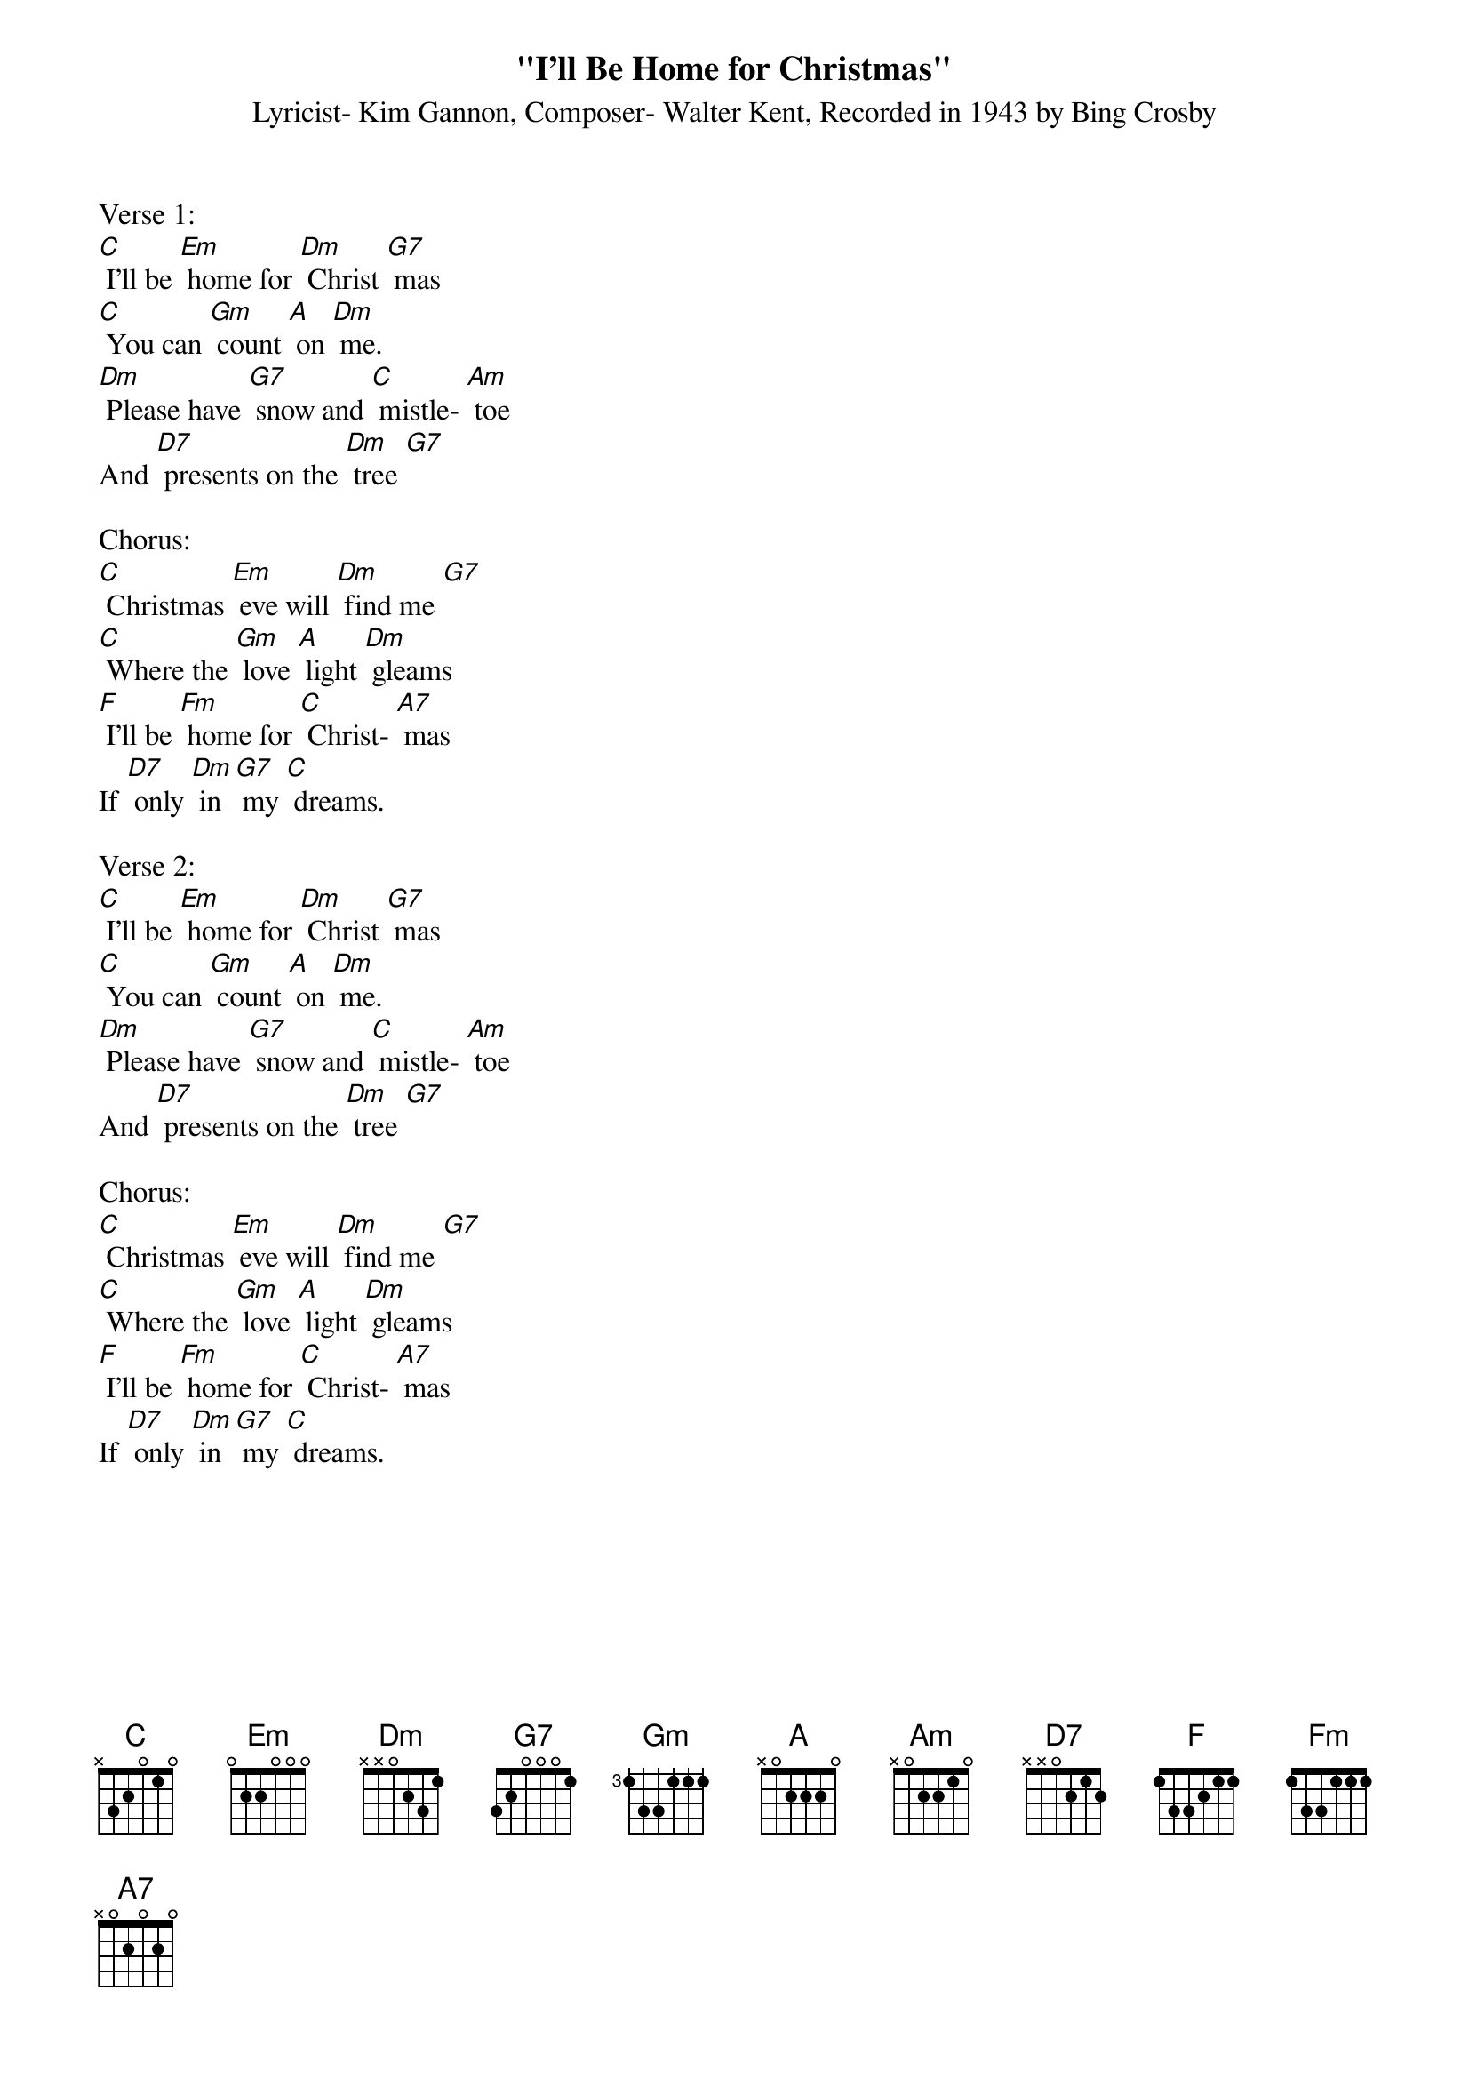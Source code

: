 {t: "I'll Be Home for Christmas"}
{st: Lyricist- Kim Gannon, Composer- Walter Kent, Recorded in 1943 by Bing Crosby}

Verse 1:
[C] I'll be [Em] home for [Dm] Christ [G7] mas
[C] You can [Gm] count [A] on [Dm] me.
[Dm] Please have [G7] snow and [C] mistle- [Am] toe
And [D7] presents on the [Dm] tree [G7]

Chorus:
[C] Christmas [Em] eve will [Dm] find me [G7]
[C] Where the [Gm] love [A] light [Dm] gleams
[F] I'll be [Fm] home for [C] Christ- [A7] mas
If [D7] only [Dm] in [G7] my [C] dreams.

Verse 2:
[C] I'll be [Em] home for [Dm] Christ [G7] mas
[C] You can [Gm] count [A] on [Dm] me.
[Dm] Please have [G7] snow and [C] mistle- [Am] toe
And [D7] presents on the [Dm] tree [G7]

Chorus:
[C] Christmas [Em] eve will [Dm] find me [G7]
[C] Where the [Gm] love [A] light [Dm] gleams
[F] I'll be [Fm] home for [C] Christ- [A7] mas
If [D7] only [Dm] in [G7] my [C] dreams.
